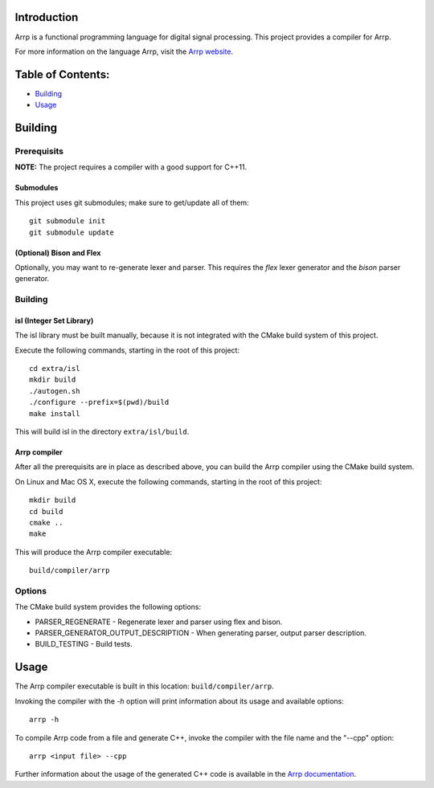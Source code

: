 Introduction
############

Arrp is a functional programming language for digital signal processing.
This project provides a compiler for Arrp.

For more information on the language Arrp, visit the `Arrp website`_.

Table of Contents:
##################

- `Building <#building>`_
- `Usage <#usage>`_

Building
########

Prerequisits
============

**NOTE:** The project requires a compiler with a good support for C++11.

Submodules
----------

This project uses git submodules; make sure to get/update all of them::

    git submodule init
    git submodule update

(Optional) Bison and Flex
-------------------------

Optionally, you may want to re-generate lexer and parser.
This requires the *flex* lexer generator and the *bison* parser generator.

Building
========

isl (Integer Set Library)
-------------------------

The isl library must be built manually, because it is not integrated with the CMake build system of this project.

Execute the following commands, starting in the root of this project::

    cd extra/isl
    mkdir build
    ./autogen.sh
    ./configure --prefix=$(pwd)/build
    make install

This will build isl in the directory ``extra/isl/build``.

Arrp compiler
-------------

After all the prerequisits are in place as described above, you can
build the Arrp compiler using the CMake build system.

On Linux and Mac OS X, execute the following commands, starting in the root of this project::

    mkdir build
    cd build
    cmake ..
    make

This will produce the Arrp compiler executable::

    build/compiler/arrp

Options
=======

The CMake build system provides the following options:

- PARSER_REGENERATE - Regenerate lexer and parser using flex and bison.
- PARSER_GENERATOR_OUTPUT_DESCRIPTION - When generating parser, output parser description.
- BUILD_TESTING - Build tests.


Usage
#####

The Arrp compiler executable is built in this location:
``build/compiler/arrp``.

Invoking the compiler with the `-h` option will print information about
its usage and available options::

    arrp -h

To compile Arrp code from a file and generate C++, invoke the compiler with the
file name and the "--cpp" option::

    arrp <input file> --cpp

Further information about the usage of the generated C++ code is available
in the `Arrp documentation <http://arrp-lang.info/doc/target-cpp>`_.

.. _Arrp website: http://arrp-lang.info
